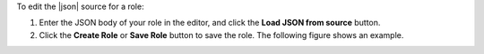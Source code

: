 .. This is an included how-to. 

To edit the |json| source for a role:

#. Enter the JSON body of your role in the editor, and click the **Load JSON from source** button.
#. Click the **Create Role** or **Save Role** button to save the role. The following figure shows an example.

.. image:: ../../images_old/step_manage_server_open_source_role_json.png
